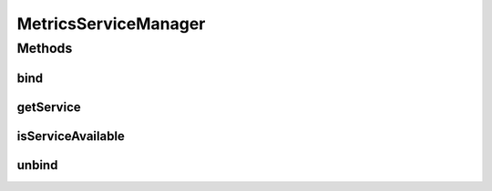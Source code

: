 .. java:import:: org.eclipse.gemini.blueprint.service.importer OsgiServiceLifecycleListener

.. java:import:: org.motechproject.event.metrics MetricsAgent

.. java:import:: org.springframework.stereotype Component

.. java:import:: java.util Map

MetricsServiceManager
=====================

.. java:package:: org.motechproject.event.osgi
   :noindex:

.. java:type:: @Component public class MetricsServiceManager implements OsgiServiceLifecycleListener

   The \ ``MetricsServiceManager``\  class is used for calling Metrics Agent's functions. It is done using metric's OSGi service which is obtained during runtime.

Methods
-------
bind
^^^^

.. java:method:: @Override public void bind(Object service, Map serviceProperties)
   :outertype: MetricsServiceManager

getService
^^^^^^^^^^

.. java:method:: public MetricsAgent getService()
   :outertype: MetricsServiceManager

isServiceAvailable
^^^^^^^^^^^^^^^^^^

.. java:method:: public boolean isServiceAvailable()
   :outertype: MetricsServiceManager

unbind
^^^^^^

.. java:method:: @Override public void unbind(Object service, Map serviceProperties)
   :outertype: MetricsServiceManager

